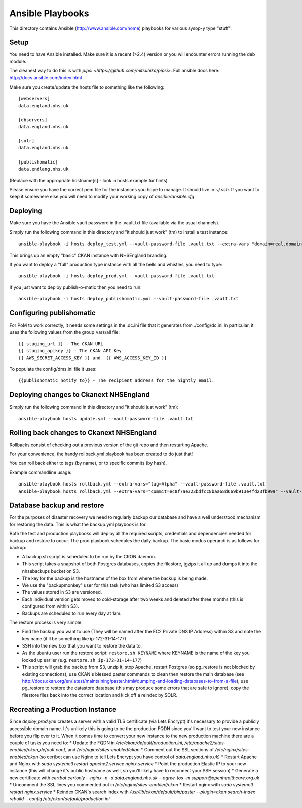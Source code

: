 Ansible Playbooks
=================

This directory contains Ansible (http://www.ansible.com/home) playbooks for
various sysop-y type "stuff".

Setup
-----

You need to have Ansible installed. Make sure it is a recent (>2.4) version or you will encounter
errors running the deb module.

The cleanest way to do this is with `pipsi <https://github.com/mitsuhiko/pipsi>`.  Full ansible docs here: http://docs.ansible.com/index.html

Make sure you create/update the hosts file to something like the following::

    [webservers]
    data.england.nhs.uk

    [dbservers]
    data.england.nhs.uk

    [solr]
    data.england.nhs.uk

    [publishomatic]
    data.endlang.nhs.uk

(Replace with the appropriate hostname[s] - look in hosts.example for hints)

Please ensure you have the correct pem file for the instances you hope to manage.  It should live in `~/.ssh`.  If you want to keep it somewhere else you will need to modify your working copy of `ansible/ansible.cfg`.

Deploying
---------

Make sure you have the Ansible vault password in the .vault.txt file (available via the usual channels).

Simply run the following command in this directory and "it should just work" (tm) to install a test instance::

    ansible-playbook -i hosts deploy_test.yml --vault-password-file .vault.txt --extra-vars "domain=real.domain.com"

This brings up an empty "basic" CKAN instance with NHSEngland branding.

If you want to deploy a "full" production type instance with all the bells and whistles, you need to type::

    ansible-playbook -i hosts deploy_prod.yml --vault-password-file .vault.txt

If you just want to deploy publish-o-matic then you need to run::

    ansible-playbook -i hosts deploy_publishomatic.yml --vault-password-file .vault.txt

Configuring publishomatic
-------------------------

For PoM to work correctly, it needs some settings in the .dc.ini file that it generates from ./config/dc.ini
In particular, it uses the following values from the group_vars/all file::

    {{ staging_url }} - The CKAN URL
    {{ staging_apikey }} - The CKAN API Key
    {{ AWS_SECRET_ACCESS_KEY }} and  {{ AWS_ACCESS_KEY_ID }}

To populate the config/dms.ini file it uses::

    {{publishomatic_notify_to}} - The recipient address for the nightly email.


Deploying changes to Ckanext NHSEngland
---------------------------------------

Simply run the following command in this directory and "it should just work" (tm)::

    ansible-playbook hosts update.yml --vault-password-file .vault.txt


Rolling back changes to Ckanext NHSEngland
------------------------------------------

Rollbacks consist of checking out a previous version of the git repo and then restarting Apache.

For your convenience, the handy rollback.yml playbook has been created to do just that!

You can roll back either to tags (by name), or to specific commits (by hash).

Example commandline usage::

     ansible-playbook hosts rollback.yml --extra-vars="tag=Alpha" --vault-password-file .vault.txt
     ansible-playbook hosts rollback.yml --extra-vars="commit=ec8f7ae323bdfcc8baa68d669b913e4fd23fb999" --vault-password-file .vault.txt

Database backup and restore
---------------------------

For the purposes of disaster recovery we need to regularly backup our database
and have a well understood mechanism for restoring the data. This is what
the backup.yml playbook is for.

Both the test and production playbooks will deploy all the required scripts, credentials and dependencies needed for backup and restore to occur. The prod playbook schedules the daily backup. The basic modus operandi is as follows for backup:

* A backup.sh script is scheduled to be run by the CRON daemon.
* This script takes a snapshot of both Postgres databases, copies the filestore, tgzips it all up and dumps it into the nhsebackups bucket on S3.
* The key for the backup is the hostname of the box from where the backup is being made.
* We use the "backupmonkey" user for this task (who has limited S3 access)
* The values stored in S3 are versioned.
* Each individual version gets moved to cold-storage after two weeks and deleted after three months (this is configured from within S3).
* Backups are scheduled to run every day at 1am.

The restore process is very simple:

* Find the backup you want to use (They will be named after the EC2 Private DNS IP Address) within S3 and note the key name (it'll be something like ip-172-31-14-177)
* SSH into the new box that you want to restore the data to.
* As the ubuntu user run the restore script: ``restore.sh KEYNAME`` where KEYNAME is the name of the key you looked up earlier (e.g. ``restore.sh ip-172-31-14-177``)
* This script will grab the backup from S3, unzip it, stop Apache, restart Postgres (so pg_restore is not blocked by existing connections), use CKAN's blessed paster commands to clean then restore the main database (see http://docs.ckan.org/en/latest/maintaining/paster.html#dumping-and-loading-databases-to-from-a-file), use pg_restore to restore the datastore database (this may produce some errors that are safe to ignore), copy the filestore files back into the correct location and kick off a reindex by SOLR.

Recreating a Production Instance
--------------------------------
Since `deploy_prod.yml` creates a server with a valid TLS certificate (via Lets Encrypt) it's necessary to provide a publicly accessible domain name.
It's unlikely this is going to be the production FQDN since you'll want to test your new instance before you flip over to it.
When it comes time to convert your new instance to the new production machine there are a couple of tasks you need to:
* Update the FQDN in `/etc/ckan/default/production.ini`, `/etc/apache2/sites-enabled/ckan_default.conf`, and `/etc/nginx/sites-enabled/ckan`
* Comment out the SSL sections of `/etc/nginx/sites-enabled/ckan` (so certbot can use Nginx to tell Lets Encrypt you have control of `data.england.nhs.uk`)
* Restart Apache and Nginx with `sudo systemctl restart apache2.service nginx.service`
* Point the production Elastic IP to your new instance (this will change it's public hostname as well, so you'll likely have to reconnect your SSH session)
* Generate a new certificate with `certbot certonly --nginx -n -d data.england.nhs.uk --agree-tos -m support@openhealthcare.org.uk`
* Uncomment the SSL lines you commented out in `/etc/nginx/sites-enabled/ckan`
* Restart nginx with `sudo systemctl restart nginx.service`
* Reindex CKAN's search index with `/usr/lib/ckan/default/bin/paster --plugin=ckan search-index rebuild --config /etc/ckan/default/production.ini`
